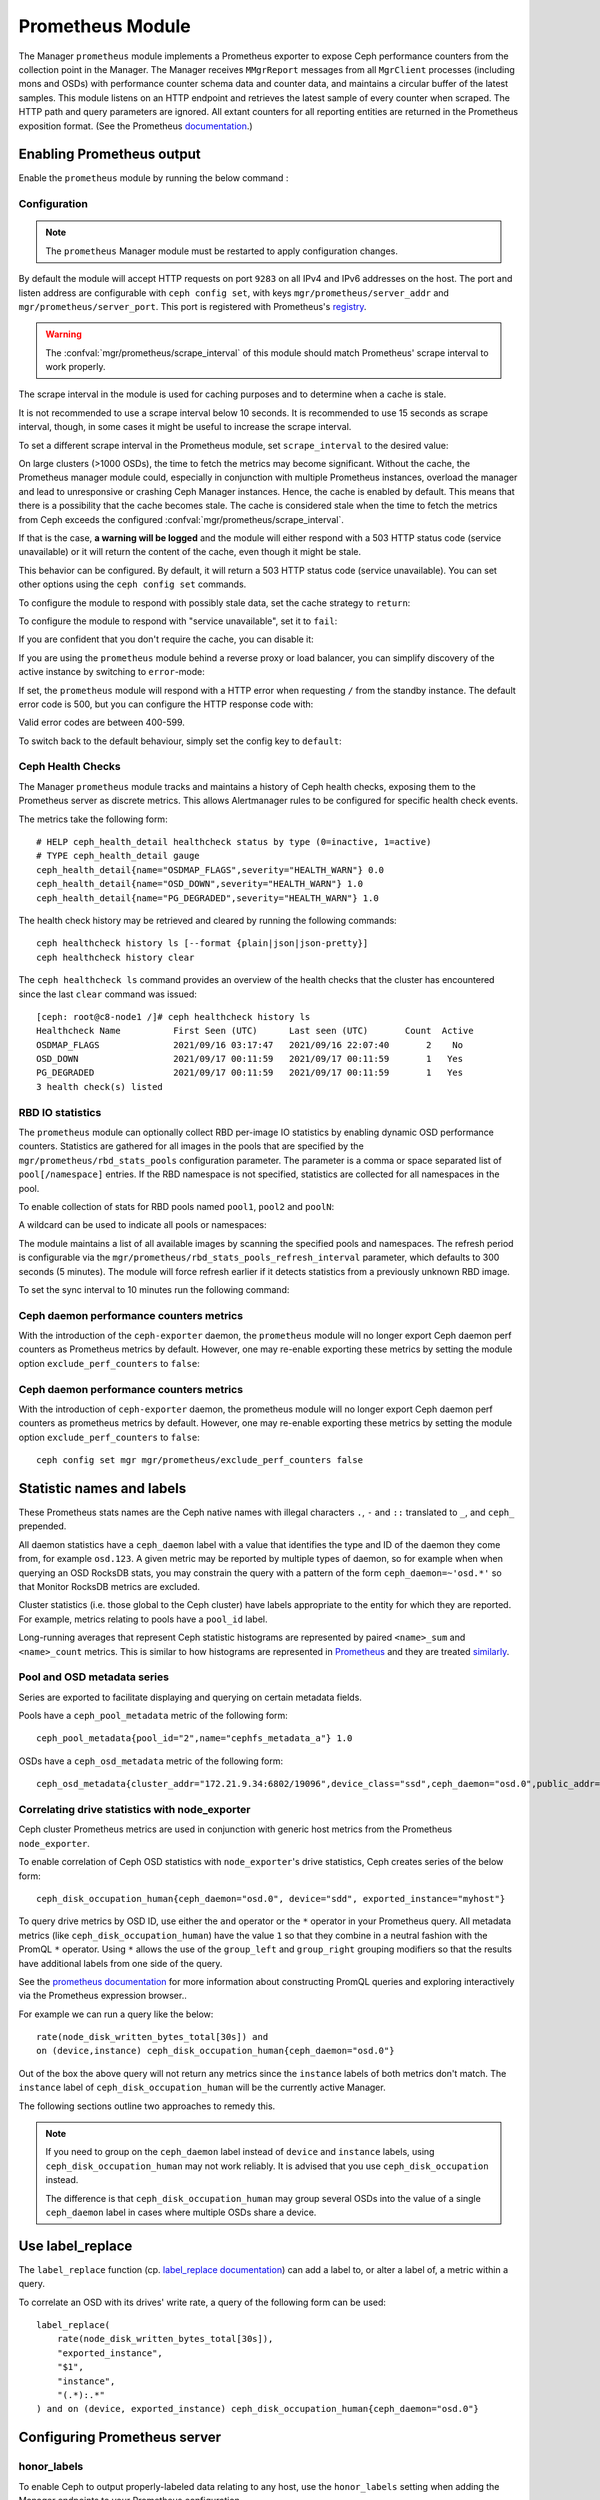 .. _mgr-prometheus:

=================
Prometheus Module
=================

The Manager ``prometheus`` module implements a Prometheus exporter to expose
Ceph performance counters from the collection point in the Manager.  The
Manager receives ``MMgrReport`` messages from all ``MgrClient`` processes
(including mons and OSDs) with performance counter schema data and counter
data, and maintains a circular buffer of the latest samples.  This module
listens on an HTTP endpoint and retrieves the latest sample of every counter
when scraped.  The HTTP path and query parameters are ignored. All extant
counters for all reporting entities are returned in the Prometheus exposition
format.  (See the Prometheus `documentation
<https://prometheus.io/docs/instrumenting/exposition_formats/#text-format-details>`_.)

Enabling Prometheus output
==========================

Enable the ``prometheus`` module by running the below command :

.. prompt:: bash $

   ceph mgr module enable prometheus

Configuration
-------------

.. note::

    The ``prometheus`` Manager module must be restarted to apply configuration changes.

.. mgr_module:: prometheus
.. confval:: server_addr
.. confval:: server_port
.. confval:: scrape_interval
.. confval:: cache
.. confval:: stale_cache_strategy
.. confval:: rbd_stats_pools
.. confval:: rbd_stats_pools_refresh_interval
.. confval:: standby_behaviour
.. confval:: standby_error_status_code
.. confval:: exclude_perf_counters

By default the module will accept HTTP requests on port ``9283`` on all IPv4
and IPv6 addresses on the host.  The port and listen address are
configurable with ``ceph config set``, with keys
``mgr/prometheus/server_addr`` and ``mgr/prometheus/server_port``.  This port
is registered with Prometheus's `registry
<https://github.com/prometheus/prometheus/wiki/Default-port-allocations>`_.

.. prompt:: bash $
   
   ceph config set mgr mgr/prometheus/server_addr 0.0.0.
   ceph config set mgr mgr/prometheus/server_port 9283

.. warning::

    The :confval:`mgr/prometheus/scrape_interval` of this module should match
    Prometheus' scrape interval to work properly.

The scrape interval in the module is used for caching purposes
and to determine when a cache is stale.

It is not recommended to use a scrape interval below 10 seconds.  It is
recommended to use 15 seconds as scrape interval, though, in some cases it
might be useful to increase the scrape interval.

To set a different scrape interval in the Prometheus module, set
``scrape_interval`` to the desired value:

.. prompt:: bash $

   ceph config set mgr mgr/prometheus/scrape_interval 20

On large clusters (>1000 OSDs), the time to fetch the metrics may become
significant.  Without the cache, the Prometheus manager module could, especially
in conjunction with multiple Prometheus instances, overload the manager and lead
to unresponsive or crashing Ceph Manager instances.  Hence, the cache is enabled
by default.  This means that there is a possibility that the cache becomes
stale.  The cache is considered stale when the time to fetch the metrics from
Ceph exceeds the configured :confval:`mgr/prometheus/scrape_interval`.

If that is the case, **a warning will be logged** and the module will either
respond with a 503 HTTP status code (service unavailable) or
it will return the content of the cache, even though it might be stale.

This behavior can be configured. By default, it will return a 503 HTTP status
code (service unavailable). You can set other options using the ``ceph config
set`` commands.

To configure the module to respond with possibly stale data, set
the cache strategy to ``return``:

.. prompt:: bash $

    ceph config set mgr mgr/prometheus/stale_cache_strategy return

To configure the module to respond with "service unavailable", set it to ``fail``:

.. prompt:: bash $

   ceph config set mgr mgr/prometheus/stale_cache_strategy fail

If you are confident that you don't require the cache, you can disable it:

.. prompt:: bash $

   ceph config set mgr mgr/prometheus/cache false

If you are using the ``prometheus`` module behind a reverse proxy or
load balancer, you can simplify discovery of the active instance by switching
to ``error``-mode:

.. prompt:: bash $

   ceph config set mgr mgr/prometheus/standby_behaviour error

If set, the ``prometheus`` module will respond with a HTTP error when requesting ``/``
from the standby instance. The default error code is 500, but you can configure
the HTTP response code with:

.. prompt:: bash $

   ceph config set mgr mgr/prometheus/standby_error_status_code 503

Valid error codes are between 400-599.

To switch back to the default behaviour, simply set the config key to ``default``:

.. prompt:: bash $

   ceph config set mgr mgr/prometheus/standby_behaviour default

.. _prometheus-rbd-io-statistics:

Ceph Health Checks
------------------

The Manager ``prometheus`` module tracks and maintains a history of Ceph health checks,
exposing them to the Prometheus server as discrete metrics. This allows Alertmanager
rules to be configured for specific health check events.

The metrics take the following form:

::

    # HELP ceph_health_detail healthcheck status by type (0=inactive, 1=active)
    # TYPE ceph_health_detail gauge
    ceph_health_detail{name="OSDMAP_FLAGS",severity="HEALTH_WARN"} 0.0
    ceph_health_detail{name="OSD_DOWN",severity="HEALTH_WARN"} 1.0
    ceph_health_detail{name="PG_DEGRADED",severity="HEALTH_WARN"} 1.0

The health check history may be retrieved and cleared by running the following commands:

::

    ceph healthcheck history ls [--format {plain|json|json-pretty}]
    ceph healthcheck history clear

The ``ceph healthcheck ls`` command provides an overview of the health checks that the cluster has
encountered since the last ``clear`` command was issued:

::

    [ceph: root@c8-node1 /]# ceph healthcheck history ls
    Healthcheck Name          First Seen (UTC)      Last seen (UTC)       Count  Active
    OSDMAP_FLAGS              2021/09/16 03:17:47   2021/09/16 22:07:40       2    No
    OSD_DOWN                  2021/09/17 00:11:59   2021/09/17 00:11:59       1   Yes
    PG_DEGRADED               2021/09/17 00:11:59   2021/09/17 00:11:59       1   Yes
    3 health check(s) listed


RBD IO statistics
-----------------

The ``prometheus`` module can optionally collect RBD per-image IO statistics by enabling
dynamic OSD performance counters. Statistics are gathered for all images
in the pools that are specified by the ``mgr/prometheus/rbd_stats_pools``
configuration parameter. The parameter is a comma or space separated list
of ``pool[/namespace]`` entries. If the RBD namespace is not specified,
statistics are collected for all namespaces in the pool.

To enable collection of stats for RBD pools named ``pool1``, ``pool2`` and ``poolN``:

.. prompt:: bash $

   ceph config set mgr mgr/prometheus/rbd_stats_pools "pool1,pool2,poolN"

A wildcard can be used to indicate all pools or namespaces:

.. prompt:: bash $

   ceph config set mgr mgr/prometheus/rbd_stats_pools "*"

The module maintains a list of all available images by scanning the specified
pools and namespaces. The refresh period is
configurable via the ``mgr/prometheus/rbd_stats_pools_refresh_interval``
parameter, which defaults to 300 seconds (5 minutes). The module will
force refresh earlier if it detects statistics from a previously unknown
RBD image.

To set the sync interval to 10 minutes run the following command:

.. prompt:: bash $

   ceph config set mgr mgr/prometheus/rbd_stats_pools_refresh_interval 600

Ceph daemon performance counters metrics
-----------------------------------------

With the introduction of the ``ceph-exporter`` daemon, the ``prometheus`` module will no longer export Ceph daemon
perf counters as Prometheus metrics by default. However, one may re-enable exporting these metrics by setting
the module option ``exclude_perf_counters`` to ``false``:

.. prompt:: bash $

   ceph config set mgr mgr/prometheus/exclude_perf_counters false

Ceph daemon performance counters metrics
-----------------------------------------

With the introduction of ``ceph-exporter`` daemon, the prometheus module will no longer export Ceph daemon
perf counters as prometheus metrics by default. However, one may re-enable exporting these metrics by setting
the module option ``exclude_perf_counters`` to ``false``::

    ceph config set mgr mgr/prometheus/exclude_perf_counters false

Statistic names and labels
==========================

These Prometheus stats names are the Ceph native names with
illegal characters ``.``, ``-`` and ``::`` translated to ``_``,
and ``ceph_`` prepended.

All daemon statistics have a ``ceph_daemon`` label with a value
that identifies the type and ID of the daemon they come from,
for example ``osd.123``.
A given metric may be reported by multiple types of daemon, so for
example when when querying an OSD RocksDB stats, you may constrain
the query with a pattern of the form ``ceph_daemon=~'osd.*'`` so that Monitor
RocksDB metrics are excluded.

Cluster statistics (i.e. those global to the Ceph cluster)
have labels appropriate to the entity for which they are reported.  For example,
metrics relating to pools have a ``pool_id`` label.

Long-running averages that represent Ceph statistic histograms
are represented by paired ``<name>_sum`` and ``<name>_count`` metrics.
This is similar to how histograms are represented in `Prometheus <https://prometheus.io/docs/concepts/metric_types/#histogram>`_
and they are  treated `similarly <https://prometheus.io/docs/practices/histograms/>`_.

Pool and OSD metadata series
----------------------------

Series are exported to facilitate displaying and querying on
certain metadata fields.

Pools have a ``ceph_pool_metadata`` metric of the following form:

::

    ceph_pool_metadata{pool_id="2",name="cephfs_metadata_a"} 1.0

OSDs have a ``ceph_osd_metadata`` metric of the following form:

::

    ceph_osd_metadata{cluster_addr="172.21.9.34:6802/19096",device_class="ssd",ceph_daemon="osd.0",public_addr="172.21.9.34:6801/19096",weight="1.0"} 1.0


Correlating drive statistics with node_exporter
-----------------------------------------------

Ceph cluster Prometheus metrics are used in conjunction
with generic host metrics from the Prometheus ``node_exporter``.

To enable correlation of Ceph OSD statistics with ``node_exporter``'s
drive statistics, Ceph creates series of the below form:

::

    ceph_disk_occupation_human{ceph_daemon="osd.0", device="sdd", exported_instance="myhost"}

To query drive metrics by OSD ID, use either the ``and`` operator or
the ``*`` operator in your Prometheus query. All metadata
metrics (like ``ceph_disk_occupation_human``) have the value ``1`` so that they
combine in a neutral fashion with the PromQL ``*`` operator. Using ``*``
allows the use of the ``group_left`` and ``group_right`` grouping modifiers
so that the results have additional labels from one side of the query.

See the `prometheus documentation`__ for more information about constructing
PromQL queries and exploring interactively via the Prometheus expression browser..

__ https://prometheus.io/docs/prometheus/latest/querying/basics

For example we can run a query like the below:

::

    rate(node_disk_written_bytes_total[30s]) and
    on (device,instance) ceph_disk_occupation_human{ceph_daemon="osd.0"}

Out of the box the above query will not return any metrics since the ``instance`` labels of
both metrics don't match. The ``instance`` label of ``ceph_disk_occupation_human``
will be the currently active Manager.

The following sections outline two approaches to remedy this.

.. note::

    If you need to group on the ``ceph_daemon`` label instead of ``device`` and
    ``instance`` labels, using ``ceph_disk_occupation_human`` may not work reliably.
    It is advised that you use ``ceph_disk_occupation`` instead.

    The difference is that ``ceph_disk_occupation_human`` may group several OSDs
    into the value of a single ``ceph_daemon`` label in cases where multiple OSDs
    share a device.

Use label_replace
=================

The ``label_replace`` function (cp.
`label_replace documentation <https://prometheus.io/docs/prometheus/latest/querying/functions/#label_replace>`_)
can add a label to, or alter a label of, a metric within a query.

To correlate an OSD with its drives' write rate, a query of the following form can be used:

::

    label_replace(
        rate(node_disk_written_bytes_total[30s]),
        "exported_instance",
        "$1",
        "instance",
        "(.*):.*"
    ) and on (device, exported_instance) ceph_disk_occupation_human{ceph_daemon="osd.0"}

Configuring Prometheus server
=============================

honor_labels
------------

To enable Ceph to output properly-labeled data relating to any host,
use the ``honor_labels`` setting when adding the Manager endpoints
to your Prometheus configuration.

This instructs Ceph to export the proper ``instance`` labels without Prometheus
overwriting them at ingest. Without this setting, Prometheus applies an ``instance`` label
that includes the hostname and port of the endpoint from which each metric is scraped.
Because Ceph clusters have multiple Manager daemons, this results in an
``instance`` label that changes  when the active Manager daemon
changes.

If this is undesirable, a custom ``instance`` label can be set in the
Prometheus target configuration. You might wish to set it to the hostname
of your first Manager, or something arbitrary like ``ceph_cluster``.

node_exporter hostname labels
-----------------------------

Set your ``instance`` labels to match what appears in Ceph's OSD metadata
in the ``instance`` field.  This is generally the short hostname of the node.

This is only necessary if you want to correlate Ceph stats with host stats,
but you may find it useful to do so to facilitate correlation of
historical data in the future.

Example configuration
---------------------

This example shows a deployment with a Manager and ``node_exporter`` placed
on a server named ``senta04``. Note that this requires one
to add an appropriate and unique ``instance`` label to each ``node_exporter`` target.

This is just an example: there are other ways to configure Prometheus
scrape targets and label rewrite rules.

prometheus.yml
~~~~~~~~~~~~~~

::

    global:
      scrape_interval:     15s
      evaluation_interval: 15s

    scrape_configs:
      - job_name: 'node'
        file_sd_configs:
          - files:
            - node_targets.yml
      - job_name: 'ceph'
        honor_labels: true
        file_sd_configs:
          - files:
            - ceph_targets.yml


ceph_targets.yml
~~~~~~~~~~~~~~~~


::

    [
        {
            "targets": [ "senta04.mydomain.com:9283" ],
            "labels": {}
        }
    ]


node_targets.yml
~~~~~~~~~~~~~~~~

::

    [
        {
            "targets": [ "senta04.mydomain.com:9100" ],
            "labels": {
                "instance": "senta04"
            }
        }
    ]


Notes
=====

Counters and gauges are exported. Histograms and long-running
averages are currently not exported.  It is possible that Ceph's 2-D histograms
could be reduced to two separate 1-D histograms, and that long-running averages
could be exported as metrics of Prometheus' ``Summary`` type.

Timestamps, as with many exporters, are set by Prometheus at ingest to
the Prometheus server's scrape time. Prometheus expects that it is polling the
actual counter process synchronously.  It is possible to supply a
timestamp along with the stat report, but the Prometheus team strongly
advises against this.  This would mean that timestamps would be delayed by
an unpredictable amount. It is not clear if this would be problematic,
but it is worth knowing about.
